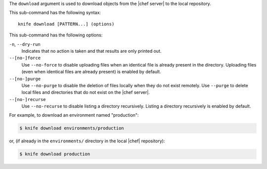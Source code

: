 .. The contents of this file are included in multiple topics.
.. This file describes a command or a sub-command for Knife.
.. This file should not be changed in a way that hinders its ability to appear in multiple documentation sets.


The ``download`` argument is used to download objects from the |chef server| to the local repository.

This sub-command has the following syntax::

   knife download [PATTERN...] (options)

This sub-command has the following options:

``-n``, ``--dry-run``
   Indicates that no action is taken and that results are only printed out.

``--[no-]force``
   Use ``--no-force`` to disable uploading files when an identical file is already present in the directory. Uploading files (even when identical files are already present) is enabled by default.

``--[no-]purge``
   Use ``--no-purge`` to disable the deletion of files locally when they do not exist remotely. Use ``--purge`` to delete local files and directories that do not exist on the |chef server|.

``--[no-]recurse``
   Use ``--no-recurse`` to disable listing a directory recursively. Listing a directory recursively is enabled by default.

For example, to download an environment named "production":

.. code-block:: bash

   $ knife download environments/production

or, (if already in the ``environments/`` directory in the local |chef| repository):

.. code-block:: bash

   $ knife download production
